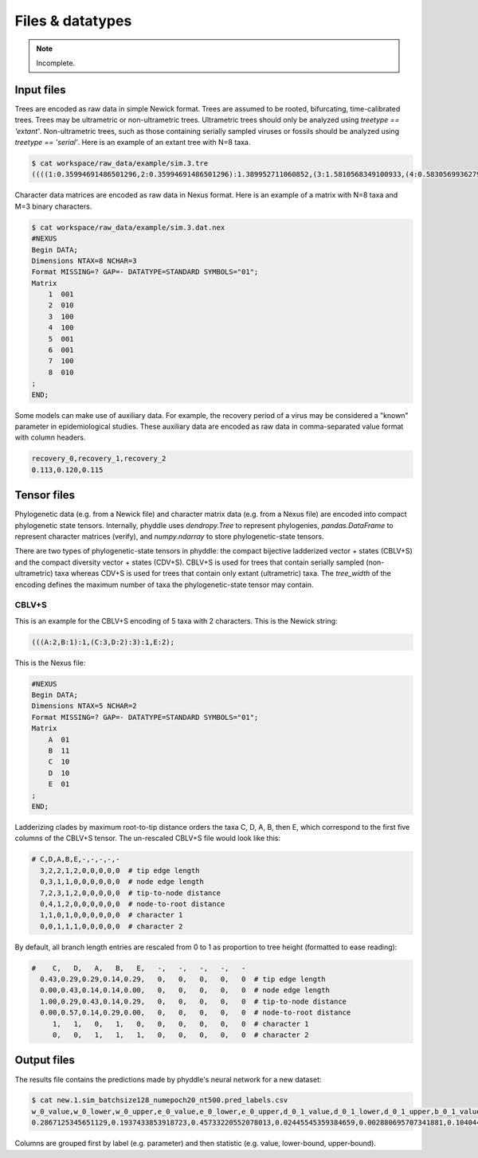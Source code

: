Files & datatypes
========================

.. note::

    Incomplete.


.. _fmt_input_files:

Input files
-----------

Trees are encoded as raw data in simple Newick format. Trees are assumed to be rooted, bifurcating, time-calibrated trees. Trees may be ultrametric or non-ultrametric trees. Ultrametric trees should only be analyzed using `treetype == 'extant'`. Non-ultrametric trees, such as those containing serially sampled viruses or fossils should be analyzed using `treetype == 'serial'`. Here is an example of an extant tree with N=8 taxa.

.. code-block:: shell
   
    $ cat workspace/raw_data/example/sim.3.tre
    ((((1:0.35994691486501296,2:0.35994691486501296):1.389952711060852,(3:1.5810568349100933,(4:0.5830569936279364,5:0.5830569936279364):0.9979998412821569):0.1688427910157717):5.655066077200624,6:7.404965703126489):0.3108578683347094,(7:0.7564319839861859,8:0.7564319839861859):6.959391587475013):2.2841764285388018;


Character data matrices are encoded as raw data in Nexus format. Here is an example of a matrix with N=8 taxa and M=3 binary characters.

.. code-block:: shell

    $ cat workspace/raw_data/example/sim.3.dat.nex
    #NEXUS
    Begin DATA;
    Dimensions NTAX=8 NCHAR=3
    Format MISSING=? GAP=- DATATYPE=STANDARD SYMBOLS="01";
    Matrix
        1  001
        2  010
        3  100
        4  100
        5  001
        6  001
        7  100
        8  010
    ;
    END;


Some models can make use of auxiliary data. For example, the recovery period of a virus may be considered a "known" parameter in epidemiological studies. These auxiliary data are encoded as raw data in comma-separated value format with column headers.

.. code-block:: shell

   recovery_0,recovery_1,recovery_2
   0.113,0.120,0.115


Tensor files
------------

Phylogenetic data (e.g. from a Newick file) and character matrix data (e.g. from a Nexus file) are encoded into compact phylogenetic state tensors. Internally, phyddle uses `dendropy.Tree` to represent phylogenies, `pandas.DataFrame` to represent character matrices (verify), and `numpy.ndarray` to store phylogenetic-state tensors.

There are two types of phylogenetic-state tensors in phyddle: the compact bijective ladderized vector + states (CBLV+S) and the compact diversity vector + states (CDV+S). CBLV+S is used for trees that contain serially sampled (non-ultrametric) taxa whereas CDV+S is used for trees that contain only extant (ultrametric) taxa. The `tree_width` of the encoding defines the maximum number of taxa the phylogenetic-state tensor may contain.

CBLV+S
^^^^^^

This is an example for the CBLV+S encoding of 5 taxa with 2 characters. This is the Newick string:

.. code-block:: shell

    (((A:2,B:1):1,(C:3,D:2):3):1,E:2);


This is the Nexus file:

.. code-block:: shell

    #NEXUS
    Begin DATA;
    Dimensions NTAX=5 NCHAR=2
    Format MISSING=? GAP=- DATATYPE=STANDARD SYMBOLS="01";
    Matrix
        A  01
        B  11
        C  10
        D  10
        E  01
    ;
    END;


Ladderizing clades by maximum root-to-tip distance orders the taxa C, D, A, B, then E, which correspond to the first five columns of the CBLV+S tensor.
The un-rescaled CBLV+S file would look like this:

.. code-block:: shell

    # C,D,A,B,E,-,-,-,-,-  
      3,2,2,1,2,0,0,0,0,0  # tip edge length
      0,3,1,1,0,0,0,0,0,0  # node edge length
      7,2,3,1,2,0,0,0,0,0  # tip-to-node distance
      0,4,1,2,0,0,0,0,0,0  # node-to-root distance
      1,1,0,1,0,0,0,0,0,0  # character 1
      0,0,1,1,1,0,0,0,0,0  # character 2


By default, all branch length entries are rescaled from 0 to 1 as proportion to tree height (formatted to ease reading):

.. code-block:: shell

    #    C,   D,   A,   B,   E,   -,   -,   -,   -,   -  
      0.43,0.29,0.29,0.14,0.29,   0,   0,   0,   0,   0  # tip edge length
      0.00,0.43,0.14,0.14,0.00,   0,   0,   0,   0,   0  # node edge length
      1.00,0.29,0.43,0.14,0.29,   0,   0,   0,   0,   0  # tip-to-node distance
      0.00,0.57,0.14,0.29,0.00,   0,   0,   0,   0,   0  # node-to-root distance
         1,   1,   0,   1,   0,   0,   0,   0,   0,   0  # character 1
         0,   0,   1,   1,   1,   0,   0,   0,   0,   0  # character 2



Output files
------------


The results file contains the predictions made by phyddle's neural network for a new dataset:

.. code-block:: shell

   $ cat new.1.sim_batchsize128_numepoch20_nt500.pred_labels.csv
   w_0_value,w_0_lower,w_0_upper,e_0_value,e_0_lower,e_0_upper,d_0_1_value,d_0_1_lower,d_0_1_upper,b_0_1_value,b_0_1_lower,b_0_1_upper
   0.2867125345651129,0.1937433853918723,0.45733220552078013,0.02445545359384659,0.002880695707341881,0.10404499205878459,0.4502031713887769,0.1966340488593367,0.5147956690178682,0.06199703190510973,0.0015074254823161301,0.27544015163806645

Columns are grouped first by label (e.g. parameter) and then statistic (e.g. value, lower-bound, upper-bound).


